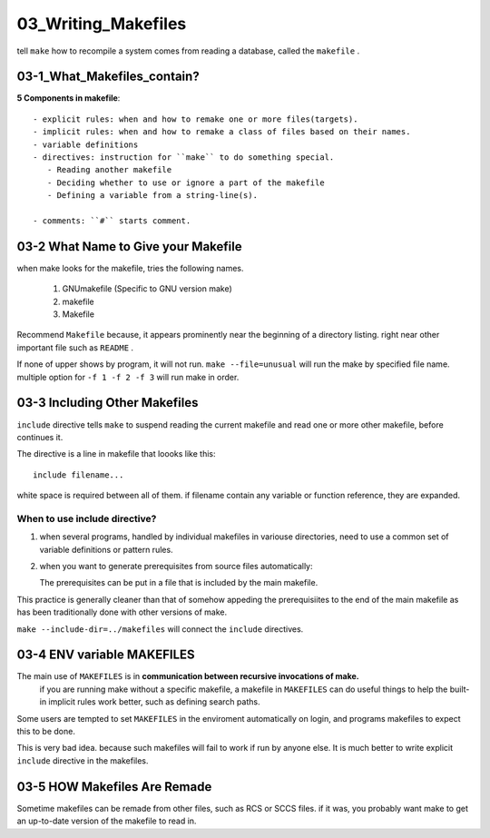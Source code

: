 03_Writing_Makefiles
====================

tell ``make`` how to recompile a system comes from
reading a database, called the ``makefile`` .

03-1_What_Makefiles_contain?
----------------------------

**5 Components in makefile**::

   - explicit rules: when and how to remake one or more files(targets).
   - implicit rules: when and how to remake a class of files based on their names.
   - variable definitions
   - directives: instruction for ``make`` to do something special.
      - Reading another makefile
      - Deciding whether to use or ignore a part of the makefile
      - Defining a variable from a string-line(s).

   - comments: ``#`` starts comment.

03-2 What Name to Give your Makefile
------------------------------------

when make looks for the makefile, tries the following names.

   1. GNUmakefile (Specific to GNU version make)
   #. makefile
   #. Makefile

Recommend ``Makefile`` because,
it appears prominently near the beginning of a directory listing.
right near other important file such as ``README`` .

If none of upper shows by program, it will not run.
``make --file=unusual`` will run the make by specified file name.
multiple option for ``-f 1 -f 2 -f 3`` will run make in order.

03-3 Including Other Makefiles
------------------------------

``include`` directive tells ``make`` to suspend reading the
current makefile and read one or more other makefile,
before continues it.

The directive is a line in makefile that loooks like this::

   include filename...

white space is required between all of them.
if filename contain any variable or function reference,
they are expanded.

When to use include directive?
^^^^^^^^^^^^^^^^^^^^^^^^^^^^^^

1. when several programs, handled by individual makefiles in variouse directories,
   need to use a common set of variable definitions or pattern rules.

2. when you want to generate prerequisites from source files automatically::

   The prerequisites can be put in a file that is included by the main makefile.

This practice is generally cleaner than that of somehow appeding the
prerequisiites to the end of the main makefile as has been traditionally done
with other versions of make.

``make --include-dir=../makefiles`` will connect the ``include`` directives.

03-4 ENV variable MAKEFILES
---------------------------

The main use of ``MAKEFILES`` is in **communication between recursive invocations of make.**
   if you are running make without a specific makefile,
   a makefile in ``MAKEFILES`` can do useful things to help the
   built-in implicit rules work better, such as defining search paths.

Some users are tempted to set ``MAKEFILES`` in the enviroment automatically on login,
and programs makefiles to expect this to be done.

This is very bad idea.
because such makefiles will fail to work if run by anyone else.
It is much better to write explicit ``include`` directive in the makefiles.

03-5 HOW Makefiles Are Remade
-----------------------------

Sometime makefiles can be remade from other files, such as RCS or SCCS files.
if it was, you probably want make to get an up-to-date version of the makefile to read in.


